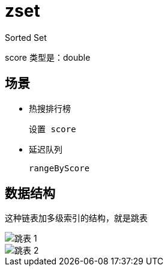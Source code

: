 
= zset

Sorted Set

score 类型是：double

== 场景

- 热搜排行榜

    设置 score

- 延迟队列

    rangeByScore

== 数据结构

这种链表加多级索引的结构，就是跳表

image::跳表-1.png[]
image::跳表-2.png[]
